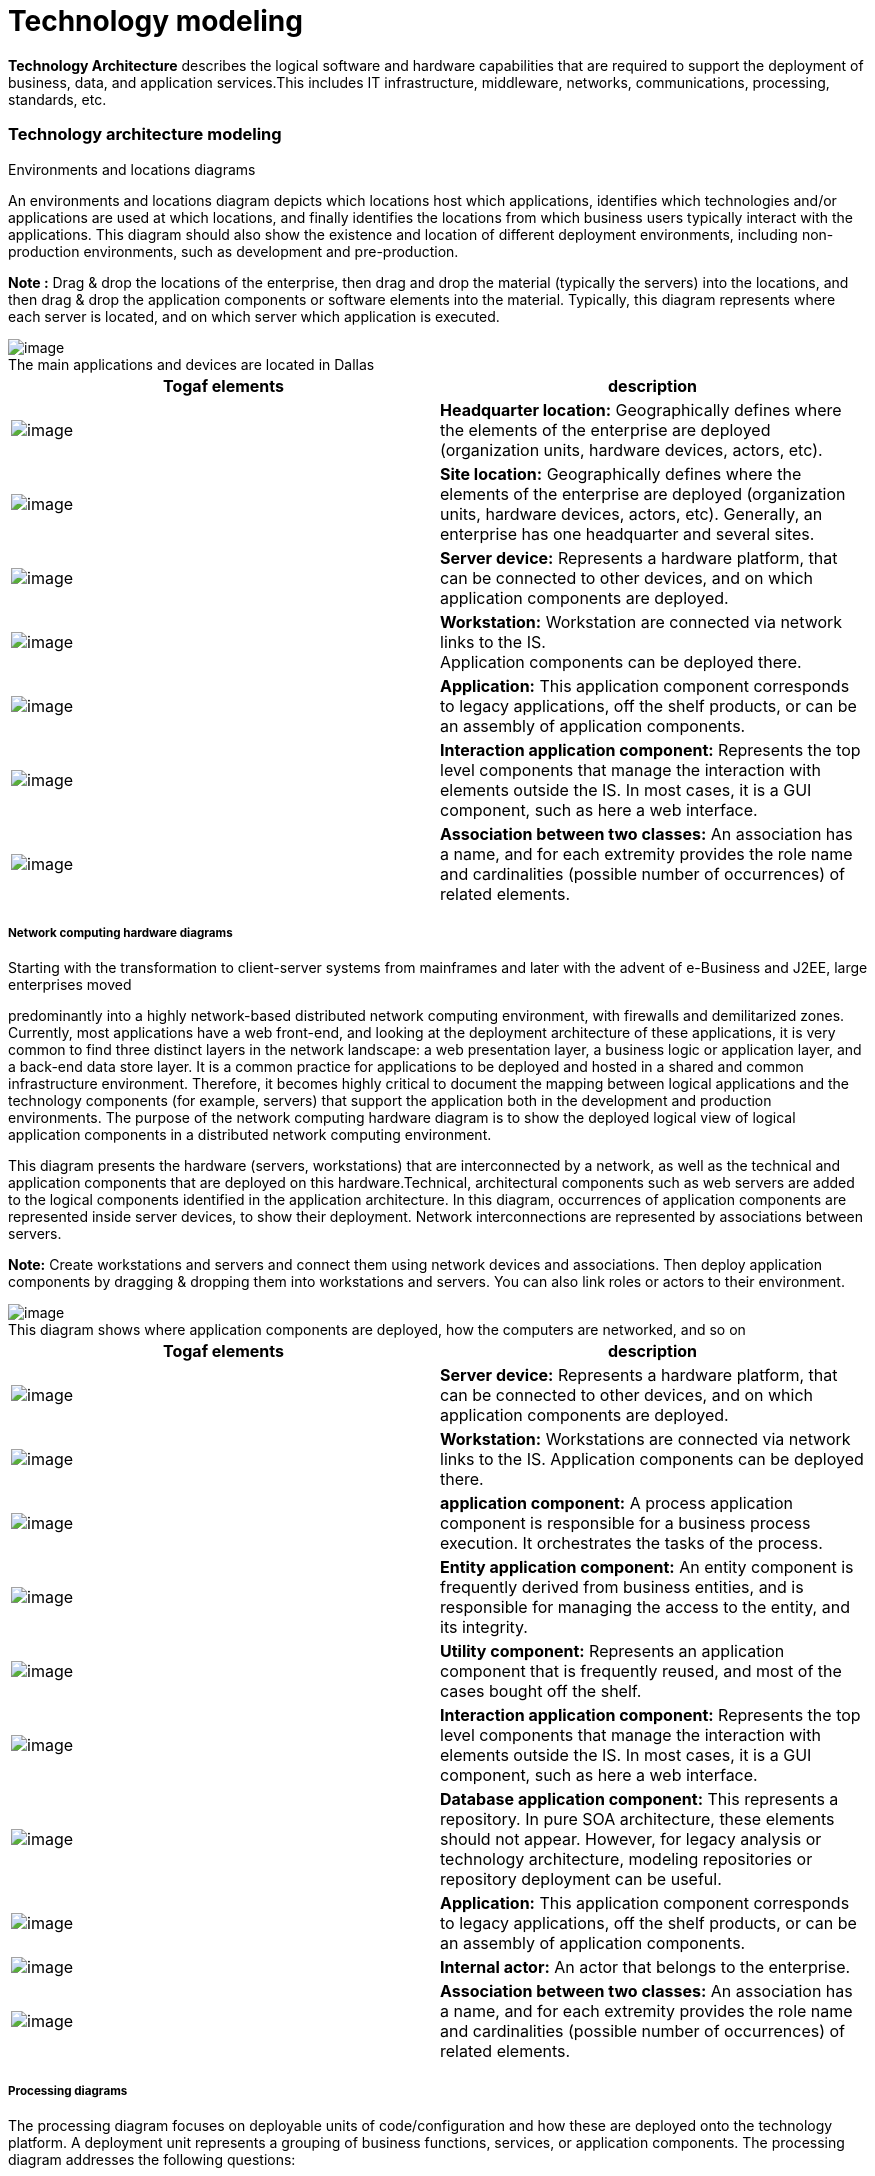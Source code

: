 // Disable all captions for figures.
:!figure-caption:

// Hightlight code source and add the line number
:source-highlighter: coderay
:coderay-linenums-mode: table

[[Technology-modeling]]

[[technology-modeling]]
= Technology modeling

*Technology Architecture* describes the logical software and hardware capabilities that are required to support the deployment of business, data, and application services.This includes IT infrastructure, middleware, networks, communications, processing, standards, etc.

[[Technology-architecture-modeling]]

[[technology-architecture-modeling]]
=== Technology architecture modeling

Environments and locations diagrams

An environments and locations diagram depicts which locations host which applications, identifies which technologies and/or applications are used at which locations, and finally identifies the locations from which business users typically interact with the applications. This diagram should also show the existence and location of different deployment environments, including non-production environments, such as development and pre-production.

*Note :* Drag & drop the locations of the enterprise, then drag and drop the material (typically the servers) into the locations, and then drag & drop the application components or software elements into the material. Typically, this diagram represents where each server is located, and on which server which application is executed.

.The main applications and devices are located in Dallas
image::images/Modeling_Technology_modeling_image095.gif[image]


[cols=",",options="header",]
|=============================================================================================================================================================================================================================================================================
|Togaf elements |description
|image:images/Modeling_Technology_modeling_image096.gif[image] |*Headquarter location:* Geographically defines where the elements of the enterprise are deployed (organization units, hardware devices, actors, etc).
|image:images/Modeling_Technology_modeling_image097.gif[image] |*Site location:* Geographically defines where the elements of the enterprise are deployed (organization units, hardware devices, actors, etc). Generally, an enterprise has one headquarter and several sites.
|image:images/Modeling_Technology_modeling_image098.gif[image] |*Server device:* Represents a hardware platform, that can be connected to other devices, and on which application components are deployed.
|image:images/Modeling_Technology_modeling_image099.gif[image] |*Workstation:* Workstation are connected via network links to the IS. +
Application components can be deployed there.
|image:images/Modeling_Technology_modeling_image017.gif[image] |*Application:* This application component corresponds to legacy applications, off the shelf products, or can be an assembly of application components.
|image:images/Modeling_Technology_modeling_image012.gif[image] |*Interaction application component:* Represents the top level components that manage the interaction with elements outside the IS. In most cases, it is a GUI component, such as here a web interface.
|image:images/Modeling_Technology_modeling_image009.gif[image] |*Association between two classes:* An association has a name, and for each extremity provides the role name and cardinalities (possible number of occurrences) of related elements.
|=============================================================================================================================================================================================================================================================================

[[Network-computing-hardware-diagrams]]

[[network-computing-hardware-diagrams]]
===== Network computing hardware diagrams

Starting with the transformation to client-server systems from mainframes and later with the advent of e-Business and J2EE, large enterprises moved

predominantly into a highly network-based distributed network computing environment, with firewalls and demilitarized zones. Currently, most applications have a web front-end, and looking at the deployment architecture of these applications, it is very common to find three distinct layers in the network landscape: a web presentation layer, a business logic or application layer, and a back-end data store layer. It is a common practice for applications to be deployed and hosted in a shared and common infrastructure environment. Therefore, it becomes highly critical to document the mapping between logical applications and the technology components (for example, servers) that support the application both in the development and production environments. The purpose of the network computing hardware diagram is to show the deployed logical view of logical application components in a distributed network computing environment.

This diagram presents the hardware (servers, workstations) that are interconnected by a network, as well as the technical and application components that are deployed on this hardware.Technical, architectural components such as web servers are added to the logical components identified in the application architecture. In this diagram, occurrences of application components are represented inside server devices, to show their deployment. Network interconnections are represented by associations between servers.

*Note:* Create workstations and servers and connect them using network devices and associations. Then deploy application components by dragging & dropping them into workstations and servers. You can also link roles or actors to their environment.

.This diagram shows where application components are deployed, how the computers are networked, and so on
image::images/Modeling_Technology_modeling_image100.gif[image]

[cols=",",options="header",]
|=================================================================================================================================================================================================================================================================================================================
|Togaf elements |description
|image:images/Modeling_Technology_modeling_image101.gif[image] |*Server device:* Represents a hardware platform, that can be connected to other devices, and on which application components are deployed.
|image:images/Modeling_Technology_modeling_image102.gif[image] |*Workstation:* Workstations are connected via network links to the IS. Application components can be deployed there.
|image:images/Modeling_Technology_modeling_image013.gif[image] |*application component:* A process application component is responsible for a business process execution. It orchestrates the tasks of the process.
|image:images/Modeling_Technology_modeling_image011.gif[image] |*Entity application component:* An entity component is frequently derived from business entities, and is responsible for managing the access to the entity, and its integrity.
|image:images/Modeling_Technology_modeling_image014.gif[image] |*Utility component:* Represents an application component that is frequently reused, and most of the cases bought off the shelf.
|image:images/Modeling_Technology_modeling_image012.gif[image] |*Interaction application component:* Represents the top level components that manage the interaction with elements outside the IS. In most cases, it is a GUI component, such as here a web interface.
|image:images/Modeling_Technology_modeling_image057.gif[image] |*Database application component:* This represents a repository. In pure SOA architecture, these elements should not appear. However, for legacy analysis or technology architecture, modeling repositories or repository deployment can be useful.
|image:images/Modeling_Technology_modeling_image017.gif[image] |*Application:* This application component corresponds to legacy applications, off the shelf products, or can be an assembly of application components.
|image:images/Modeling_Technology_modeling_image026.gif[image] |*Internal actor:* An actor that belongs to the enterprise.
|image:images/Modeling_Technology_modeling_image009.gif[image] |*Association between two classes:* An association has a name, and for each extremity provides the role name and cardinalities (possible number of occurrences) of related elements.
|=================================================================================================================================================================================================================================================================================================================

[[Processing-diagrams]]

[[processing-diagrams]]
===== Processing diagrams

The processing diagram focuses on deployable units of code/configuration and how these are deployed onto the technology platform. A deployment unit represents a grouping of business functions, services, or application components. The processing diagram addresses the following questions:

* Which set of application components needs to be grouped to form a deployment unit?
* How does one deployment unit connect/interact with another (LAN, WAN, and the applicable protocols)?
* How do application configuration and usage patterns generate load or capacity requirements for different technology components?

See network computing hardware diagram. Processing diagrams will use deployment in a more generic way, in order to present deployment units. Deployment units can be presented as component instances where application components are deployed, or as physical utility components that will host the deployed application component (for example, an application server).

Associations between these deployment units will represent the connection (for example, a network), while information flows will indicate the nature of the information being exchanged. In these diagrams, indications about capacity requirements are provided.

*Note :* Drag & drop application components to deploy them into the deployable units of configuration, which are themselves specific kinds of application components, at a logical technology level.


.This processing diagram shows how application components are deployed under the different kinds
image::images/Modeling_Technology_modeling_image103.gif[image]


[cols=",",options="header",]
|==================================================================================================================================================================================================================================================
|Togaf elements |description
|image:images/Modeling_Technology_modeling_image011.gif[image] |*Entity application component:* An entity component is frequently derived from business entities, and is responsible for managing the access to the entity, and its integrity.
|image:images/Modeling_Technology_modeling_image013.gif[image] |*Process application component:* A process application component is responsible for a business process execution. It orchestrates the tasks of the process.
|image:images/Modeling_Technology_modeling_image014.gif[image] |*Utility component:* Represents an application component that is frequently reused, and most of the cases bought off the shelf.
|image:images/Modeling_Technology_modeling_image104.gif[image] |*Information flow:* Defines the flow of any kind of information (business entity, event, product, informal, etc) between active entities of the enterprise.
|image:images/Modeling_Technology_modeling_image009.gif[image] |*Association between two classes:* An association has a name, and for each extremity provides the role name and cardinalities (possible number of occurrences) of related elements.
|==================================================================================================================================================================================================================================================

[[footer]]
